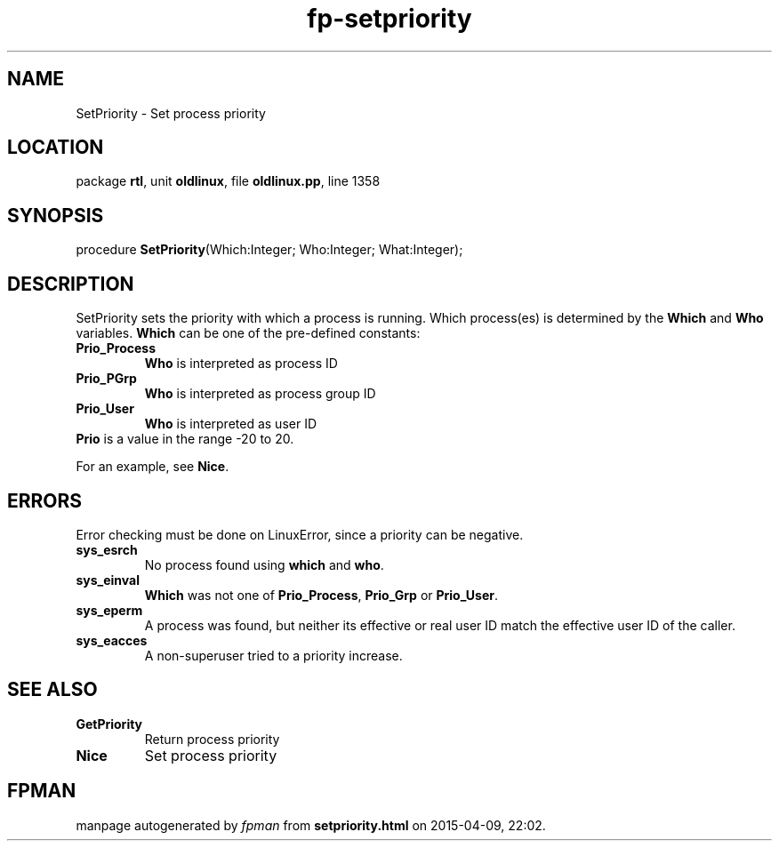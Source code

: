 .\" file autogenerated by fpman
.TH "fp-setpriority" 3 "2014-03-14" "fpman" "Free Pascal Programmer's Manual"
.SH NAME
SetPriority - Set process priority
.SH LOCATION
package \fBrtl\fR, unit \fBoldlinux\fR, file \fBoldlinux.pp\fR, line 1358
.SH SYNOPSIS
procedure \fBSetPriority\fR(Which:Integer; Who:Integer; What:Integer);
.SH DESCRIPTION
SetPriority sets the priority with which a process is running. Which process(es) is determined by the \fBWhich\fR and \fBWho\fR variables. \fBWhich\fR can be one of the pre-defined constants:

.TP
.B Prio_Process
\fBWho\fR is interpreted as process ID
.TP
.B Prio_PGrp
\fBWho\fR is interpreted as process group ID
.TP
.B Prio_User
\fBWho\fR is interpreted as user ID
.TP 0
\fBPrio\fR is a value in the range -20 to 20.

For an example, see \fBNice\fR.


.SH ERRORS
Error checking must be done on LinuxError, since a priority can be negative.

.TP
.B sys_esrch
No process found using \fBwhich\fR and \fBwho\fR.
.TP
.B sys_einval
\fBWhich\fR was not one of \fBPrio_Process\fR, \fBPrio_Grp\fR or \fBPrio_User\fR.
.TP
.B sys_eperm
A process was found, but neither its effective or real user ID match the effective user ID of the caller.
.TP
.B sys_eacces
A non-superuser tried to a priority increase.

.SH SEE ALSO
.TP
.B GetPriority
Return process priority
.TP
.B Nice
Set process priority

.SH FPMAN
manpage autogenerated by \fIfpman\fR from \fBsetpriority.html\fR on 2015-04-09, 22:02.

